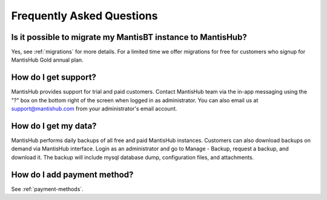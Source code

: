 ==========================
Frequently Asked Questions
==========================

Is it possible to migrate my MantisBT instance to MantisHub?
------------------------------------------------------------

Yes, see :ref:`migrations` for more details.  For a limited time we offer migrations for free for customers who signup for MantisHub Gold annual plan.

How do I get support?
---------------------

MantisHub provides support for trial and paid customers.
Contact MantisHub team via the in-app messaging using the "?" box on the bottom right of the screen when logged in as administrator.
You can also email us at support@mantishub.com from your administrator's email account.

How do I get my data?
---------------------

MantisHub performs daily backups of all free and paid MantisHub instances.
Customers can also download backups on demand via MantisHub interface.
Login as an administrator and go to Manage - Backup, request a backup, and download it.
The backup will include mysql database dump, configuration files, and attachments.

How do I add payment method?
----------------------------

See :ref:`payment-methods`.

